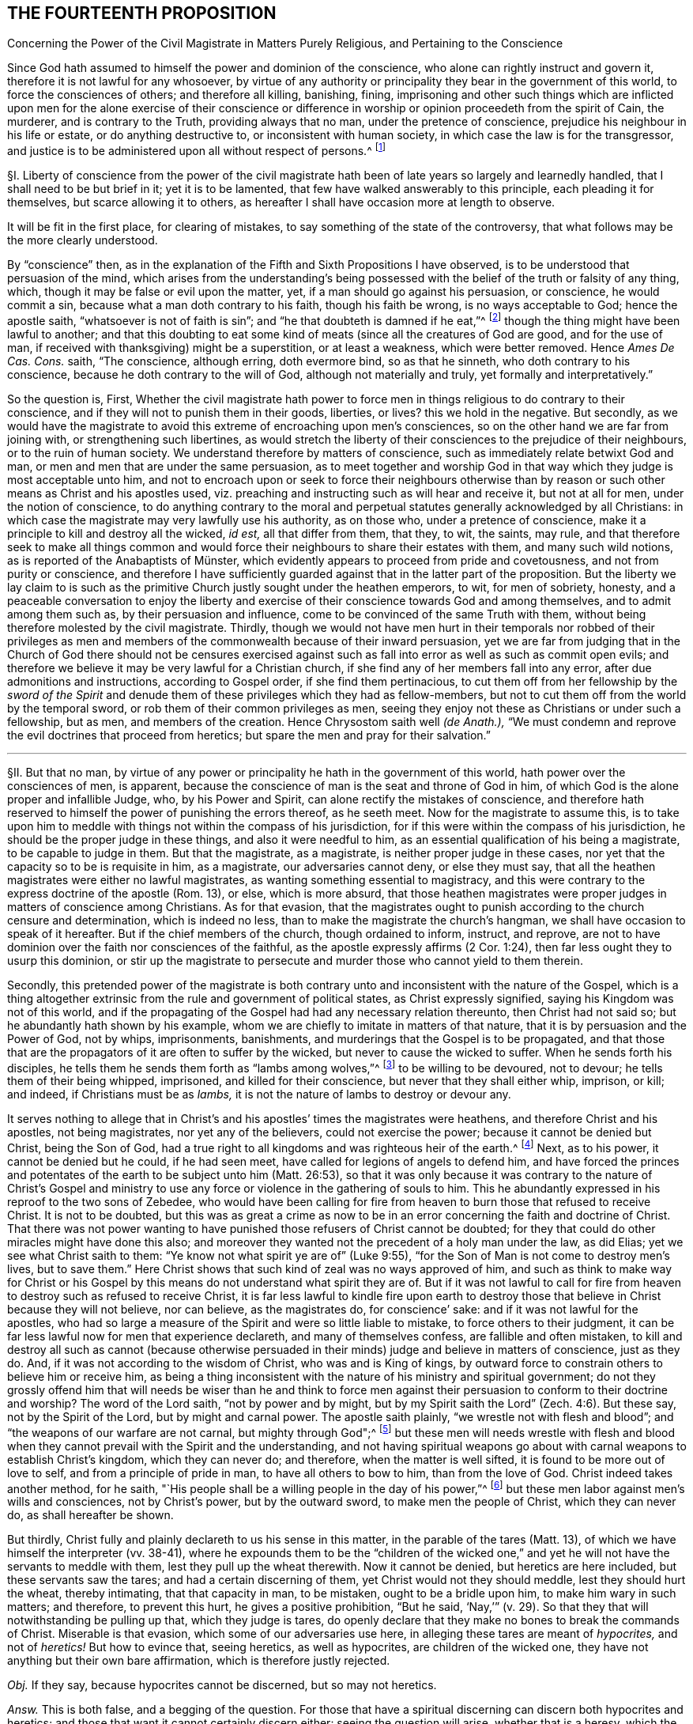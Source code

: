== THE FOURTEENTH PROPOSITION

[.chapter-subtitle--blurb]
Concerning the Power of the Civil Magistrate in Matters Purely Religious,
and Pertaining to the Conscience

[.heading-continuation-blurb]
Since God hath assumed to himself the power and dominion of the conscience,
who alone can rightly instruct and govern it,
therefore it is not lawful for any whosoever,
by virtue of any authority or principality they bear in the government of this world,
to force the consciences of others; and therefore all killing, banishing, fining,
imprisoning and other such things which are inflicted upon
men for the alone exercise of their conscience or difference
in worship or opinion proceedeth from the spirit of Cain,
the murderer, and is contrary to the Truth, providing always that no man,
under the pretence of conscience, prejudice his neighbour in his life or estate,
or do anything destructive to, or inconsistent with human society,
in which case the law is for the transgressor,
and justice is to be administered upon all without respect of persons.^
footnote:[Luke 9:55-56, Matt. 7:12-13,29; Tit. 3:10.]

// lint-disable invalid-characters "§"
§I. Liberty of conscience from the power of the civil
magistrate hath been of late years so largely and learnedly handled,
that I shall need to be but brief in it; yet it is to be lamented,
that few have walked answerably to this principle, each pleading it for themselves,
but scarce allowing it to others,
as hereafter I shall have occasion more at length to observe.

It will be fit in the first place, for clearing of mistakes,
to say something of the state of the controversy,
that what follows may be the more clearly understood.

By "`conscience`" then,
as in the explanation of the Fifth and Sixth Propositions I have observed,
is to be understood that persuasion of the mind,
which arises from the understanding`'s being possessed
with the belief of the truth or falsity of any thing,
which, though it may be false or evil upon the matter, yet,
if a man should go against his persuasion, or conscience, he would commit a sin,
because what a man doth contrary to his faith, though his faith be wrong,
is no ways acceptable to God; hence the apostle saith,
"`whatsoever is not of faith is sin`";
and "`he that doubteth is damned if he eat,`"^
footnote:[Rom. 14:23.]
though the thing might have been lawful to another;
and that this doubting to eat some kind of meats
(since all the creatures of God are good,
and for the use of man, if received with thanksgiving) might be a superstition,
or at least a weakness, which were better removed.
Hence _Ames De Cas. Cons._
saith, "`The conscience, although erring, doth evermore bind, so as that he sinneth,
who doth contrary to his conscience, because he doth contrary to the will of God,
although not materially and truly, yet formally and interpretatively.`"

So the question is, First,
Whether the civil magistrate hath power to force men in
things religious to do contrary to their conscience,
and if they will not to punish them in their goods, liberties, or lives?
this we hold in the negative.
But secondly,
as we would have the magistrate to avoid this extreme of encroaching upon men`'s consciences,
so on the other hand we are far from joining with,
or strengthening such libertines,
as would stretch the liberty of their consciences to the prejudice of their neighbours,
or to the ruin of human society.
We understand therefore by matters of conscience,
such as immediately relate betwixt God and man,
or men and men that are under the same persuasion,
as to meet together and worship God in that way which
they judge is most acceptable unto him,
and not to encroach upon or seek to force their neighbours otherwise
than by reason or such other means as Christ and his apostles used,
viz. preaching and instructing such as will hear and receive it, but not at all for men,
under the notion of conscience,
to do anything contrary to the moral and perpetual
statutes generally acknowledged by all Christians:
in which case the magistrate may very lawfully use his authority, as on those who,
under a pretence of conscience, make it a principle to kill and destroy all the wicked,
_id est,_ all that differ from them, that they, to wit, the saints, may rule,
and that therefore seek to make all things common and would
force their neighbours to share their estates with them,
// lint-disable invalid-characters "ü"
and many such wild notions, as is reported of the Anabaptists of Münster,
which evidently appears to proceed from pride and covetousness,
and not from purity or conscience,
and therefore I have sufficiently guarded against that in the latter part of the proposition.
But the liberty we lay claim to is such as the primitive
Church justly sought under the heathen emperors,
to wit, for men of sobriety, honesty,
and a peaceable conversation to enjoy the liberty and exercise
of their conscience towards God and among themselves,
and to admit among them such as, by their persuasion and influence,
come to be convinced of the same Truth with them,
without being therefore molested by the civil magistrate.
Thirdly,
though we would not have men hurt in their temporals nor robbed of their privileges
as men and members of the commonwealth because of their inward persuasion,
yet we are far from judging that in the Church of God there should not be censures
exercised against such as fall into error as well as such as commit open evils;
and therefore we believe it may be very lawful for a Christian church,
if she find any of her members fall into any error,
after due admonitions and instructions, according to Gospel order,
if she find them pertinacious,
to cut them off from her fellowship by the _sword of the Spirit_
and denude them of these privileges which they had as fellow-members,
but not to cut them off from the world by the temporal sword,
or rob them of their common privileges as men,
seeing they enjoy not these as Christians or under such a fellowship, but as men,
and members of the creation.
Hence Chrysostom saith well __(de Anath.),__
"`We must condemn and reprove the evil doctrines that proceed from heretics;
but spare the men and pray for their salvation.`"

[.small-break]
'''

// lint-disable invalid-characters "§"
§II. But that no man,
by virtue of any power or principality he hath in the government of this world,
hath power over the consciences of men, is apparent,
because the conscience of man is the seat and throne of God in him,
of which God is the alone proper and infallible Judge, who, by his Power and Spirit,
can alone rectify the mistakes of conscience,
and therefore hath reserved to himself the power of punishing the errors thereof,
as he seeth meet.
Now for the magistrate to assume this,
is to take upon him to meddle with things not within the compass of his jurisdiction,
for if this were within the compass of his jurisdiction,
he should be the proper judge in these things, and also it were needful to him,
as an essential qualification of his being a magistrate, to be capable to judge in them.
But that the magistrate, as a magistrate, is neither proper judge in these cases,
nor yet that the capacity so to be is requisite in him, as a magistrate,
our adversaries cannot deny, or else they must say,
that all the heathen magistrates were either no lawful magistrates,
as wanting something essential to magistracy,
and this were contrary to the express doctrine of the apostle (Rom. 13), or else,
which is more absurd,
that those heathen magistrates were proper judges in matters of conscience among Christians.
As for that evasion,
that the magistrates ought to punish according to the church censure and determination,
which is indeed no less, than to make the magistrate the church`'s hangman,
we shall have occasion to speak of it hereafter.
But if the chief members of the church, though ordained to inform, instruct, and reprove,
are not to have dominion over the faith nor consciences of the faithful,
as the apostle expressly affirms (2 Cor. 1:24),
then far less ought they to usurp this dominion,
or stir up the magistrate to persecute and murder those who cannot yield to them therein.

Secondly,
this pretended power of the magistrate is both contrary
unto and inconsistent with the nature of the Gospel,
which is a thing altogether extrinsic from the rule and government of political states,
as Christ expressly signified, saying his Kingdom was not of this world,
and if the propagating of the Gospel had had any necessary relation thereunto,
then Christ had not said so; but he abundantly hath shown by his example,
whom we are chiefly to imitate in matters of that nature,
that it is by persuasion and the Power of God, not by whips, imprisonments, banishments,
and murderings that the Gospel is to be propagated,
and that those that are the propagators of it are often to suffer by the wicked,
but never to cause the wicked to suffer.
When he sends forth his disciples,
he tells them he sends them forth as "`lambs among wolves,`"^
footnote:[Matt. 10:16.]
to be willing to be devoured, not to devour; he tells them of their being whipped,
imprisoned, and killed for their conscience, but never that they shall either whip,
imprison, or kill; and indeed, if Christians must be as _lambs,_
it is not the nature of lambs to destroy or devour any.

It serves nothing to allege that in Christ`'s and
his apostles`' times the magistrates were heathens,
and therefore Christ and his apostles, not being magistrates,
nor yet any of the believers, could not exercise the power;
because it cannot be denied but Christ, being the Son of God,
had a true right to all kingdoms and was righteous heir of the earth.^
footnote:[Matt. 28:18.]
Next, as to his power, it cannot be denied but he could, if he had seen meet,
have called for legions of angels to defend him,
and have forced the princes and potentates of the
earth to be subject unto him (Matt. 26:53),
so that it was only because it was contrary to the nature of Christ`'s Gospel
and ministry to use any force or violence in the gathering of souls to him.
This he abundantly expressed in his reproof to the two sons of Zebedee,
who would have been calling for fire from heaven
to burn those that refused to receive Christ.
It is not to be doubted,
but this was as great a crime as now to be in an
error concerning the faith and doctrine of Christ.
That there was not power wanting to have punished
those refusers of Christ cannot be doubted;
for they that could do other miracles might have done this also;
and moreover they wanted not the precedent of a holy man under the law, as did Elias;
yet we see what Christ saith to them: "`Ye know not what spirit ye are of`" (Luke 9:55),
"`for the Son of Man is not come to destroy men`'s lives,
but to save them.`" Here Christ shows that such kind of zeal was no ways approved of him,
and such as think to make way for Christ or his Gospel by
this means do not understand what spirit they are of.
But if it was not lawful to call for fire from heaven
to destroy such as refused to receive Christ,
it is far less lawful to kindle fire upon earth to destroy
those that believe in Christ because they will not believe,
nor can believe, as the magistrates do, for conscience`' sake:
and if it was not lawful for the apostles,
who had so large a measure of the Spirit and were so little liable to mistake,
to force others to their judgment,
it can be far less lawful now for men that experience declareth,
and many of themselves confess, are fallible and often mistaken,
to kill and destroy all such as cannot (because otherwise persuaded
in their minds) judge and believe in matters of conscience,
just as they do.
And, if it was not according to the wisdom of Christ, who was and is King of kings,
by outward force to constrain others to believe him or receive him,
as being a thing inconsistent with the nature of his ministry and spiritual government;
do not they grossly offend him that will needs be wiser than he and think to
force men against their persuasion to conform to their doctrine and worship?
The word of the Lord saith, "`not by power and by might,
but by my Spirit saith the Lord`" (Zech. 4:6). But these say,
not by the Spirit of the Lord, but by might and carnal power.
The apostle saith plainly, "`we wrestle not with flesh and blood`";
and "`the weapons of our warfare are not carnal, but mighty through God";^
footnote:[2 Cor. 10:4.]
but these men will needs wrestle with flesh and blood
when they cannot prevail with the Spirit and the understanding,
and not having spiritual weapons go about with carnal
weapons to establish Christ`'s kingdom,
which they can never do; and therefore, when the matter is well sifted,
it is found to be more out of love to self, and from a principle of pride in man,
to have all others to bow to him, than from the love of God.
Christ indeed takes another method, for he saith, "`His people shall be
a willing people in the day of his power,`"^
footnote:[Ps. 110:3]
but these men labor against men`'s wills and consciences, not by Christ`'s power,
but by the outward sword, to make men the people of Christ, which they can never do,
as shall hereafter be shown.

But thirdly, Christ fully and plainly declareth to us his sense in this matter,
in the parable of the tares (Matt. 13),
of which we have himself the interpreter (vv. 38-41),
where he expounds them to be the "`children of the wicked one,`"
and yet he will not have the servants to meddle with them,
lest they pull up the wheat therewith.
Now it cannot be denied, but heretics are here included,
but these servants saw the tares; and had a certain discerning of them,
yet Christ would not they should meddle, lest they should hurt the wheat,
thereby intimating, that that capacity in man, to be mistaken,
ought to be a bridle upon him, to make him wary in such matters; and therefore,
to prevent this hurt, he gives a positive prohibition, "`But he said,
'`Nay,`'`" (v. 29). So that they that will notwithstanding be pulling up that,
which they judge is tares,
do openly declare that they make no bones to break the commands of Christ.
Miserable is that evasion, which some of our adversaries use here,
in alleging these tares are meant of _hypocrites,_ and not of _heretics!_
But how to evince that, seeing heretics, as well as hypocrites,
are children of the wicked one, they have not anything but their own bare affirmation,
which is therefore justly rejected.

_Obj._
If they say, because hypocrites cannot be discerned, but so may not heretics.

_Answ._
This is both false, and a begging of the question.
For those that have a spiritual discerning can discern both hypocrites and heretics;
and those that want it cannot certainly discern either:
seeing the question will arise, whether that is a heresy,
which the magistrate saith is so?
And seeing it is both possible, and confessed by all, to have often fallen out,
that some magistrates have judged that heresy, which was not;
punishing men accordingly for Truth, instead of error:
there can no argument be drawn from the obviousness or evidence of heresy,
unless we should conclude heresy could never be mistaken for Truth, nor Truth for heresy,
whereof experience shows daily the contrary, even among Christians.
But neither is this shift applicable to this place,
for the servants did discern the tares, and yet were liable to hurt the wheat,
if they had offered to pull them up.

[.small-break]
'''

// lint-disable invalid-characters "§"
§III.
_Obj._ But they object against this liberty of conscience, Duet. 13:5,
where false prophets are appointed to be put to death,
and accordingly they give example thereof.

_Answ._
The case no way holds parallel; those particular commands to the Jews,
and practices following upon them, are not a rule for Christians, else we might,
by the same rule, say it were lawful for us to borrow from our neighbours their goods,
and so carry them away, because the Jews did so, by God`'s command;
or that it is lawful for Christians to invade their neighbours`' kingdoms,
and cut them all off, without mercy, because the Jews did so to the Canaanites,
by the command of God.

_Obj._
If they urge that these commands ought to stand, except they be repealed in the Gospel.

_Answ._
I say, these precepts and practices of Christ and his apostles mentioned,
are a sufficient repeal; for if we should plead, that every command, given to the Jews,
is binding upon us, except there be a particular repeal,
then would it follow that because it was lawful for the Jews, if any man killed one,
for the nearest kindred presently to kill the murderer, without any order of law,
it were lawful for us to do so also.
And doth not this command of Duet. 13:9, openly order him,
who is enticed by another to forsake the Lord, though it were his brother, his son,
his daughter, or his wife, presently to kill him, or her?
"`Thou shalt surely kill him, thy hand shall be first upon him,
to put him to death.`" If this command were to be followed,
there needed neither inquisition, nor magistrate, to do the business; and yet,
there is no reason why they should shuffle by this part, and not the other;
yea to argue this way from the practice among the Jews, were to overturn the very Gospel,
and to set up again the carnal ordinances among the Jews,
to pull down the spiritual ones of the Gospel.
Indeed we can far better argue from the analogy betwixt
the figurative and carnal state of the Jews,
and the real and spiritual one, under the Gospel.
That, as Moses delivered the Jews out of outward Egypt, by an outward force,
and established them in an outward kingdom, by destroying their outward enemies for them;
so Christ, not by overcoming outwardly, and killing others,
but by suffering and being killed, doth deliver his chosen ones, the inward Jews,
out of mystical Egypt, destroying their spiritual enemies before them,
and establishing among them his spiritual Kingdom, which is not of this world.
And as such as departed from the fellowship of outward
Israel were to be cut off by the outward sword,
so those that depart from the inward Israel,
are to be cut off by the sword of the Spirit; for it answers very well,
that as the Jews were to cut off their enemies outwardly,
to establish their kingdom and outward worship, so they were to uphold it the same way.
But, as the Kingdom and Gospel of Christ was not to be
established nor propagated by cutting off,
or destroying the Gentiles, but by persuading them,
so neither is it to be upheld otherwise.

_Obj._
But secondly, they urge Rom. 13,
where the magistrate is said not to bear the sword in vain,
because he is the minister of God, to execute wrath upon such as do evil.
But heresy, say they, is evil.
Ergo.

_Answ._
But so is hypocrisy also, yet they confess he ought not to punish that.
Therefore this must be understood of moral evils,
relative of affairs betwixt man and man, not of matters of judgment or worship,
or else what great absurdities would follow,
considering that Paul wrote here to the Church of Rome,
who was under the government of Nero, an impious heathen and persecutor of the Church?
Now if a power to punish, in point of heresy, be here included,
it will necessarily follow that Nero had this power, yea and that he had it of God;
for because the power was of God, therefore the apostle urges their obedience.
But can there be anything more absurd, than to say,
that Nero had power to judge in such cases?
Surely if Christian magistrates be not to punish for hypocrisy,
because they cannot outwardly discern it, far less could Nero punish anybody for heresy,
which he was incapable to discern.
And, if Nero had not power to judge or punish in point of heresy,
then nothing can be urged from this place:
since all that`'s said here is spoken as applicable to Nero
with a particular relation to whom it was written.
And, if Nero had such a power, surely he was to exercise it,
according to his judgment and conscience, and in doing thereof he was not to be blamed;
which is enough to justify him in his persecuting of the apostles,
and murdering the Christians.

_Obj._
Thirdly they object that saying of the apostle to the Galatians 5:12,
"`I would they were even cut off, which trouble you.`"

_Answ._
But how this imports any more than a cutting off from the Church, is not,
nor can be shown.
Beza, upon the place, saith, "`We cannot understand that otherwise,
than of excommunication: such as was that of the incestuous Corinthian.
And indeed, it is madness to suppose it otherwise;
for Paul would not have these cut off otherwise than he did Hymenaeus and Philetus,
who were blasphemers; which was by giving them over to Satan,
not by cutting off their heads.`"

The same way may be answered that other argument drawn from Rev. 2:20,
where the Church of Thyatira is reproved for suffering the woman Jezebel.
Which can be no otherways understood, than that they did not excommunicate her,
or cut her off by a Church censure: for as to corporal punishment,
it is known that at that time the Christians had not power to punish heretics so,
if they had a mind to it.

_Obj._
Fourthly,
they allege that heresies are numbered among the
works of the flesh (Gal. 5:20). Ergo,
etc.

_Answ._
That magistrates have power to punish all the works of the flesh, is denied,
and not yet proved.
Every evil is a work of the flesh,
but every evil comes not under the magistrate`'s cognizance.
Is not hypocrisy a work of the flesh,
which our adversaries confess the magistrates ought not to punish?
yea is not hatred and envy, there mentioned, as the works of the flesh?
and yet the magistrate cannot punish them, as they are in themselves,
until they exert themselves in other acts, which come under his power.
But so long as heresy doth not exert itself in any act destructive to human society,
or suchlike things,
but is kept within the sphere of those duties of doctrine
or worship which stand betwixt a man and God,
they no ways come under the magistrate`'s power.

[.small-break]
'''

// lint-disable invalid-characters "§"
§IV. But secondly,
this forcing of men`'s consciences is contrary to sound reason,
and the very law of nature.
For man`'s understanding cannot be forced by all the
bodily sufferings another man can inflict upon him,
especially in matters spiritual and supernatural:
it is arguments and evident demonstrations of reason,
together with the power of God reaching the heart,
that can change a man`'s mind from one opinion to another, and not knocks and blows,
and suchlike things, which may well destroy the body but never can inform the soul,
which is a free agent, and must either accept or reject matters of opinion,
as they are borne in upon it by something proportional to its own nature.
To seek to force minds in any other manner, is to deal with men as if they were brutes,
void of understanding, and at last is but to lose one`'s labor, and, as the proverb is,
"`to seek to wash the Black-Moor white.`" By that course indeed men may be made hypocrites,
but can never be made Christians;
and surely the products of such compulsion (even where the end is obtained, to wit,
an outward assent, or conformity,
whether in doctrine or worship) can be no ways acceptable to God,
who desireth not any sacrifice except that which cometh thoroughly from the heart,
and will have no constrained ones:
so that men so constrained are so far from being members of the Church,
that they are made ten times more the servants of Satan than before,
in that to their error is added hypocrisy, the worst of evils in matters of religion,
and that which above all things the Lord`'s soul most abhors.

_Obj._
But if it be said,
their error notwithstanding is thereby suppressed and the scandal removed.

_Answ._
I answer, besides that this is a method no ways allowed by Christ, as is above proved,
surely the Church can be no ways bettered by the accession of hypocrites,
but greatly corrupted and endangered, for open heresies men may be aware of,
and shun such as profess them, when they are separated from the Church by her censures;
but secret hypocrites may putrefy the body, and leaven it, ere men be aware.
And if the dissenters prove resolute,
and suffer boldly for the opinions they esteem right,
experience showeth that such sufferings often tend to the commendation of the sufferers,
but never of the persecutors: for such suffering ordinarily breeds compassion,
and begets a curiosity in others,
to enquire the more diligently into the things for
which they see men suffer so great losses so boldly,
and is also able to beget an opinion that it is for some good they do so suffer,
it being no ways probable, that men will venture all merely to acquire fame,
which may as well be urged to detract from the reputation of all the martyrs,
unless some better arguments be brought against it than a halter or a faggot.
But supposing this principle,
that the magistrate hath power to force the consciences of his subjects,
and to punish them if they will not comply:
very great inconveniences and absurdities will follow,
and even such as are inconsistent with the nature of the Christian religion.

For first it will naturally follow that the magistrate ought to do it,
and sinneth by omission of his duty if he do it not.
Will it not then hence be inferred that Christ was defective to his Church, who,
having power to force men, and to call for legions of angels so to do,
did notwithstanding not exert that power, but left his Church to the mercy of the wicked,
without so necessary a bulwark?

Secondly,
seeing every magistrate is to exercise his power
according to the best understanding he hath,
being obliged so to do for the promoting of what
he in conscience is persuaded to be Truth,
will not this justify all the heathen emperors in their persecutions against Christians?
Will not this justify the Spanish inquisition,
which yet is odious not only to Protestants, but to many moderate Papists?
How can Protestants in reason condemn the Papists for persecuting them,
seeing they do but exercise a lawful power, according to their conscience,
and best understanding, and do no more to them,
than the sufferers profess they would do to them, if they were in the like capacity?
Which takes away all ground of commiseration from the sufferers,
whereas that was the ground that gained, of old, reputation to the Christians, that they,
being innocent, suffered, who neither had, nor by principle could, hurt any.
But there is little reason to pity one,
that is but dealt by according as he would deal with others.
For to say, they have not reason to persecute us, because they are in the wrong,
and we in the right, is but miserably to beg the question.
Doth not this doctrine strengthen the hands of the persecutors everywhere,
and that rationally, from a principle of self-preservation?
For who can blame me for destroying him that I know
waits but for an occasion to destroy me,
if he could?
Yea this makes all suffering for religion, which of old was the glory of Christians,
to be but of pure necessity;
whereby they are not led as lambs to the slaughter as was the Captain of their Salvation,
but rather as wolves caught in the snare,
who only bite not again because they are not able, but, could they get force,
would be as ready to lead those the same way, that lead them.
Where is here the faith and patience of the saints?
For indeed it is but a small glory to make a virtue of necessity,
and suffer because I cannot help it.
Every thief and murderer is a martyr at that rate;
experience hath abundantly proved this in these last centuries.
For however each party talk of passively obeying the magistrate in such cases,
and that the power resides in him, yet it is apparent,
that from this principle it naturally follows that any party, supposing themselves right,
should, so soon as they are able, endeavour, at any rate, to get uppermost,
that they might bring under those of another opinion,
and force the magistrate to uphold their way, to the ruin of all others.

What engine the Pope of Rome used to make, of his pretended power in this thing,
upon any pretence of dislike to any prince or state, even for very small heresies,
in their own account, to depose princes, and set up their subjects against them,
and give their dominions to other princes to serve his interest, they cannot be ignorant,
who have read the life of Hildebrand;
and how Protestants have vindicated the liberty of their consciences,
after this same manner, is apparent.
They suffered much in France, to the great increase and advantage of their party,
but how soon they found themselves considerable,
and had gotten some princes upon their side, they began to let the king know,
that they must either have the liberty of their consciences,
or else they would purchase it, not by suffering, but by fighting.
And the experience of other Protestant states shows that if Henry the fourth,
to please the Papists, had not quitted his religion, to get the crown the more peaceably,
and so the Protestants had prevailed with the sword,
they would as well have taught the Papists with the faggot, and led them to the stake;
so that this principle of persecution, on all hands,
is the ground of all those miseries and contentions:
for so long as any party is persuaded that it is both lawful for them, and their duty,
if in power, to destroy those that differ from them,
it naturally follows they ought to use all means possible to get that power,
whereby they may secure themselves in the ruin of their adversaries.
And that neither Papists nor Protestants judge it
unlawful to compel the magistrate, if they be strong enough to do it, to effect this.
Experience shows it to be a known Popish principle,
that the Pope may depose an heretic prince,
and absolve the people from the oath of fidelity; and the Pope, as is above said,
hath done so to divers princes;
and this doctrine is defended by Bellarmine against Barclay.
The French refused Henry the fourth, till he quitted his religion.
And as for Protestants, many of them scruple not to affirm,
that wicked kings and magistrates may be deposed and killed;
yea our Scotch Presbyters are as positive in it as any Jesuits,
who would not admit this present Charles the second, though otherwise a Protestant,
prince, unless he would swear to renounce episcopacy, a matter of no great difference,
though contrary to his conscience.
Now how little proportion these things bear with the primitive
Christians and the religion propagated by Christ and his apostles,
needs no great demonstration; and it is observable,
that notwithstanding many other superstitions crept into the church very early,
yet this of persecution was so inconsistent with the nature of the Gospel,
and liberty of conscience, as we have asserted it,
such an innate and natural part of the Christian religion,
that almost all the Christian writers for the first
three hundred years earnestly contended for it,
condemning the contrary opinion.

[.small-break]
'''

// lint-disable invalid-characters "§"
§V. Thus Athanasius, "`It is the property of piety not to force, but to persuade,
in imitation of our Lord, who forced nobody,
but left it to the will of every one to follow him, etc. But the devil,
because he hath nothing of Truth,
uses knocks and axes to break up the doors of such as receive him.
But our Saviour is meek, teaching the Truth;
'`Whosoever will come after me,`' and '`whosoever will be my disciple,`' etc.,
but constraining none, coming to us, and knocking rather, and saying, '`My sister,
my spouse, open to me,`' etc. and entereth when he is opened to, and retires if they delay,
and will not open unto him, because it is not with swords, nor darts, nor soldiers,
nor armour, that Truth is to be declared, but with persuasion and counsel.`"^
footnote:[Athan. in _epist. ad solit. vit ag. ibid._]
And it is observable, that it was the impious Arians,
who first of all brought in this doctrine to persecute others, among Christians,
whose successors both Papists and Protestants are in this matter,
whom Athanasius thus reproveth further.
"`Where,`" saith he, "`have they learned to persecute?
Certainly they cannot say, they have learned it from the saints;
but this hath been given them, and taught them of the devil.
The Lord commanded indeed sometimes to flee, and the saints sometimes fled,
but to persecute is the invention and argument of the devil,
which he seeks against all.`"^
footnote:[Athan. _Apol. I de fuga sua, tom. 1._]
And after, he saith,
"`In so far as the Arians banish those that will not subscribe their decrees,
they show that they are contrary to Christians, and friends of the devil.`"

"`But now, O lamentable!`" saith Hilary, "`it is the suffrages of the earth,
that recommend the religion of God, and Christ is found naked of his virtue,
while ambition must give credit to his Name.
The Church reproves and fights by banishment and prisons,
and forceth herself to be believed, which once was believed,
because of the imprisonments and banishments herself suffered.
She, that once was consecrated by the terror of her persecutors,
depends now upon the dignity of those, that are in her communion.
She, that once was propagated by her banished priests, now banisheth the priests.
And she boasts now, that she is loved of the world, who could not have been Christ`'s,
if she had not been hated of the world.`"^
footnote:[Hil+++.+++, contra Aux.]

"`The Church,`" saith Jerome, "`was founded by shedding of blood, and by suffering,
and not in doing of hurt.
The Church increased by persecutions, and was crowned by martyrdom.`"^
footnote:[Jerome, _epist. 62 ad The._]

Ambrose, speaking of Auxentius, saith thus, "`whom he +++[+++viz., Auxentius]
could not deceive by discourse, he thinks ought to be killed by the sword,
making bloody laws with his mouth, writing them with his hands,
and imagining that an edict can command faith.`"^
footnote:[Ambrose, _epist. 32. tom. 3._]

And the same Ambrose saith, that "`going into France,
he would not communicate with those bishops,
that required that heretics should be put to death.^
footnote:[Ambrose, _epist. 27._]

The Emperor Marcian, who assembled the Council of Chalcedon, protests,
that he "`would not force, nor constrain anyone to subscribe the council of Chalcedon,
against his will.`"^
footnote:[Marcian, _epist. ad_ Archimand, _etc._ Mon. Eg. _in acta concil._
Chalced. _tom. 2. conc. gen._]

Hosius, Bishop of Cordua,
testifies that "`the emperor Constantine would not constrain any to be orthodox.`"^
footnote:[Hosius, _epist. ad_ Constit. _apud_ Ath _in epist. ad solit.
vit. tom. 1._]

Hilary saith further, that "`God teacheth, rather than exacteth, the knowledge of himself,
and authorizing his commandments by the miracles of his heavenly works,
he wills not that any should confess him with a forced will,
etc. He is the God of the whole universe, he needs not a forced obedience,
nor requires a constrained confession.`"^
footnote:[Hilary, _l.1. ad Const._]

"`Christ,`" saith Ambrose, "`sent his apostles to sow faith, not to constrain, but to teach;
not to exercise coercive power, but to extol the doctrine of humility.`"^
footnote:[Ambrose, _comm. in_ Luc. _l.7._]

Hence Cyprian, comparing the Old Covenant with the New, saith,
"`then were they put to death with the outward sword,
but now the proud and contumacious are cut off with the spiritual sword,
by being cast out of the Church`": and this answers very well that objection,
before observed, taken from the practice of the Jews under the law.^
footnote:[Cyprian, _epist. 62._]

"`See,`" saith Tertullian to the heathens,
"`if it be not to contribute to the renown of irreligion,
to seek to take away the liberty of religion, and to hinder men their choice of God,
that I may not be admitted to adore, whom I will, but must be constrained to serve him,
whom I will not.
There is none, nay not a man,
that desires to be adored by any against their will.`"^
footnote:[Tertullian, _Apolog. cap. 24._]
And again, "`It is a thing that easily appears to be unjust,
to constrain and force men to sacrifice against their wills; seeing,
to do the service of God, there is required a willing heart.`"^
footnote:[_Id+++.+++, Apolog. c. 28._]
And again, "`It is a human right, and natural power,
that every one worship what he esteems;
and one man`'s religion doth not profit nor hurt another.
Neither is it any piece of religion, to enforce religion,
which must be undertaken by consent, and not by violence,
seeing that the sacrifices themselves are not required,
but from a willing mind.`"^
footnote:[_Idem, ad Scapul. cap. 2._]

Now, how either Papists or Protestants
(that boast of antiquity) can get by these plain testimonies,
let any rational man judge.
And indeed I much question, if in any one point, owned by them and denied by us,
they can find all the old Fathers and writers so exactly unanimous.
Which shows how contrary all of them judged this to be to the nature of Christianity,
and that in the point of persecution lay no small part of the apostasy, which,
from little to more, came to that, that the Pope, upon every small discontent,
would excommunicate princes, absolve their subjects from obeying them,
and turn them in and out, at his pleasure.
Now, if Protestants do justly abhor these things among Papists,
is it not sad that they should do the like themselves?
A thing that at their first appearance, when they were in their primitive innocency,
they did not think on, as appears by that saying of Luther: "`Neither Pope, nor bishop,
nor any other man, hath power to oblige a Christian to one syllable,
except it be by his own consent.`"^
footnote:[Luther, _lib. de Captivit. Babylonica._]
And again, "`I call boldly to Christians,
that neither man nor angel can impose any law upon them, but so far as they will;
for we are free of all.`" And when he appeared at the diet of Spiers,
before the emperor, in a particular conference he had, before the Archbishop of Triers,
and Joachim elector of Brandenburgh,
when there seemed no possibility of agreeing with his opposers,
they asking him what remedy seemed to him most fit?
He answered, "`the counsel that Gamaliel proposed to the Jews,`" to wit,
that "`if this design was of God, it would stand, if not; it would vanish,`" which,
he said, "`ought to content the Pope`":^
footnote:[[.book-title]#History of Council of Trent.#]
he did not say, because he was in the right, he ought to be spared.
For this counsel supposeth that those that are tolerated may be wrong;
and yet how soon did the same Luther, ere he was well secure himself,
press the Elector of Saxony to banish poor Carlstadt, because he could not,
in all things, submit to his judgment;
and certainly it is not without ground reported that it
smote Luther to the heart (so that he needed to be comforted),
when he was informed, that Carlstadt, in his letter to his congregation,
styled himself "`a man banished for conscience,
by the procurement of Martin Luther.`" And since both the
Lutherans and Calvinists not admitting one another to worship,
in those respective dominions,
showeth how little better they are than either Papists or Arians in this particular.
And yet Calvin saith that "`the conscience is free from the power of all men.`"^
footnote:[Calvin. _Inst. c. 19 sect. 14._]
If so, why then did he cause Castellio to be banished, because he could not,
for conscience sake, believe as he did, that God had ordained men to be damned?
And Servetus to be burned, for denying the divinity of Christ,
if Calvin`'s report of him be to be credited, which opinion,
though indeed it was to be abominated, yet no less was Calvin`'s practice,
in causing him to be burned,
and afterwards defending that it was lawful to burn heretics,
by which he encouraged the Papists to lead his followers
the more confidently to the stake,
as having, for their warrant, the doctrine of their own sect-master,
which they omitted not frequently to twit them with,
and indeed it was to them unanswerable.
Hence, upon this occasion,
the judicious author of the [.book-title]#History of the Council of Trent# (in his fifth
book where giving an account of several Protestants that were burned for
their religion) well and wisely observeth it,
as "`a matter of astonishment,
that those of the new Reformation did offer to punish in the case of religion`":
and afterwards, taking notice that Calvin justifies the punishing of heretics, he adds,
"`But since the name of heresy may be more or less restricted, yea or diversely taken,
this doctrine may be likewise taken in divers senses, and may at one time hurt those,
whom at another time it may have benefited.`"

So that this doctrine of persecution cannot be maintained by Protestants,
without strengthening the hands of Popish inquisitors, and indeed, in the end,
lands in direct Popery.
Seeing,
if I may not profess and preach that religion which
I am persuaded in my own conscience is true,
it is to no purpose to search the Scriptures,
or to seek to choose my own faith by convictions thence derived,
since whatever I there observe, or am persuaded of,
I must either subject to the judgment of the magistrate and church of that place I am in,
or else resolve to remove, or die.
Yea doth not this heretical and anti-Christian doctrine both of Papists
and Protestants at last resolve into that cursed policy of Muhammad,
who prohibited all reason or discourse about religion,
as occasioning factions and divisions?
And indeed, those, that press persecution, and deny liberty of conscience,
do thereby show themselves more the disciples of Muhammad than of Christ,
and that they are no ways followers of the apostle`'s doctrine,
who desired the Thessalonians (1 Thess. 5:21) to "`prove all things,
and hold fast that which is good,`" and also saith, "`unto such as are otherwise minded,
God shall reveal it`" (Phil. 3:15),
not that by beatings and banishments it must be knocked into them.

[.small-break]
'''

// lint-disable invalid-characters "§"
§VI. Now the ground of persecution, as hath been above shown,
is an _unwillingness to suffer;_
for no man that will persecute another for his conscience would suffer for his own,
if he could avoid it, seeing his principle obliges him, if he had power,
by force to establish that, which he judges is the Truth, and so to force others to it.
Therefore I judge it meet, for the information of the nations,
briefly to add something in this place concerning the _nature of true Christian sufferings,_
whereunto a very faithful testimony hath been borne by God`'s witnesses,
which he hath raised up in this age,
beyond what hath been generally known or practised for these many generations,
yea since the apostasy took place.
Yet it is not my design here in any wise to derogate
from the sufferings of the Protestant martyrs,
whom I believe to have walked in faithfulness towards God,
according to the dispensation of Light in that day appearing,
and of which many were utter enemies to persecution, as by their testimonies against it,
might be made appear.

But the true, faithful, and Christian suffering is,
for men to profess what they are persuaded is right,
and so practise and perform their worship towards God,
as being their true right so to do,
and neither to do more in that because of outward encouragement from men,
nor any whit less, because of the fear of their laws and acts against it.
Thus for a Christian man to vindicate his just liberty,
with so much boldness and yet innocency, will, in due time, though through blood,
purchase peace, as this age has, in some measure, experienced,
and many are witnesses of it, which yet shall be more apparent to the world,
as Truth takes place in the earth.
But they greatly sin against this excellent rule, that, in time of persecution,
do not profess their own way, so much as they would, if it were other ways; and yet,
when they can get the magistrate upon their side,
not only stretch their own liberty to the utmost, but seek to establish the same,
by denying it to others.
But of this excellent patience and sufferings, the witnesses of God,
in scorn called Quakers, have given a manifest proof; for,
so soon as God revealed his Truth among them, without regard to all opposition,
or what they might meet with, they went up and down, as they were moved of the Lord,
preaching and propagating the Truth in marketplaces, highways, streets, public temples,
though daily beaten, whipped, bruised, haled, and imprisoned therefore.
And, when there was anywhere a church or assembly gathered,
they taught them to keep their meetings openly, and not to shut the door,
nor do it by stealth, that all might know it, and, who would, might enter: and,
as hereby all just occasion of fear of plotting against the government was fully removed,
so this their courage and faithfulness, in not giving over their meeting together,
(but more especially the presence and glory of God, manifested in the meeting,
being terrible to the consciences of the persecutors)
did so weary out the malice of their adversaries,
that oftentimes they were forced to leave their work undone.
For, when they came to break up a meeting,
they were forced to take every individual out by force,
they not being free to give up their liberty, by dissolving, at their command: and,
when they were haled out, unless they were kept forth by violence,
they presently returned peaceably to their place.
Yea when sometimes the magistrates have pulled down their meetinghouses,
they have met the next day, openly upon the rubbish,
and so by innocency kept their possession and ground, being properly their own,
and their right to meet and worship God not forfeited to any.
So that, when armed men have come to dissolve them, it was impossible for them to do it,
unless they had killed every one, for they stood so close together,
that no force could move anyone to stir, until violently pulled down: so that,
when the malice of their opposers stirred them to
take shovels and throw the rubbish upon them,
there they stood unmoved, being willing, if the Lord should so permit,
to have been there buried alive, witnessing for him.

As this patient, but yet courageous,
way of suffering made the persecutors`' work very heavy and wearisome unto them,
so the courage and patience of the sufferers using no resistance,
nor bringing any weapons to defend themselves,
nor seeking any ways revenge upon such occasions,
did secretly smite the hearts of the persecutors,
and made their chariot wheels go on heavily.
Thus after much and many kind of sufferings thus patiently borne,
which to rehearse would make a volume of itself,
which may in due time be published to the nations (for we have
them upon record) a kind of negative liberty has been obtained,
so that, at present, for the most part,
we meet together without disturbance from the magistrate.
But, on the contrary, most Protestants,
when they have not the allowance and toleration of the magistrate, meet only in secret,
and hide their testimony; and, if they be discovered,
if there be any probability of making their escape, by force,
though it were by cutting off those that seek them out, they will do it,
whereby they lose the glory of their sufferings by
not appearing as the innocent followers of Christ,
nor having a testimony of their harmlessness in the hearts of their pursuers; their fury,
by such resistance, is the more kindled against them.
As to this last part of resisting such as persecute them,
they can lay claim to no precept from Christ nor
any example of him or his apostles approved.

But as to the first part for fleeing,
and meeting secretly and not openly testifying for the Truth,
they usually object that saying of Christ (Matt. 10:23),
"`When they persecute you in this city,
flee ye into another.`" And (John 20:19) that the disciples
met secretly "`for fear of the Jews.`" And (Acts 9:25) that
Paul was let out of Damascus "`in a basket down by the wall.`"

To all which I answer, first, as to that saying of Christ,
it is a question if it had any further relation than to that particular message,
with which he sent them to the Jews,
yea the latter end of the words seem expressly to hold forth so much:
"`for ye shall not have gone over the cities of Judah,
till the Son of Man be come.`" Now a particular practice or command,
for a particular time, will not serve for a precedent to any, at this day,
to shun the Cross of Christ.
But, supposing this precept to reach further, it must be so understood,
to be made use of only according as the Spirit giveth liberty,
else no man that could flee might suffer persecution.
How then did not the apostles John and Peter flee,
when they were the first time persecuted at Jerusalem?
But, on the contrary, went the next day, after they were discharged by the Council,
and preached boldly to the people.
But indeed many are but too capable to stretch such sayings as these,
for self-preservation, and therefore have great ground to fear, when they interpret them,
that they shun to witness for Christ, for fear of hurt to themselves,
lest they mistake them.
As for that private meeting of the disciples,
we have only an account of the matter of fact,
but that suffices not to make of it a precedent for us,
and men`'s aptness to imitate them in that (which, for aught we know,
might have been an act of weakness) and not in other things of the contrary nature,
shows that it is not a true zeal to be like those disciples,
but indeed a desire to preserve themselves, which moves them to do so.
Lastly, as to that of Paul`'s being conveyed out of Damascus, the case was singular,
and is not to be doubted, but it was done by a special allowance from God,
who having designed him to be a principal minister of his Gospel, saw meet,
in his wisdom, to disappoint the wicked counsel of the Jews.
But our adversaries have no such pretext for fleeing,
whose fleeing proceeds from self-preservation, not from immediate revelation.
And that Paul made not this the method of his procedure, appears,
in that at another time, notwithstanding the persuasion of his friends,
and certain prophecies of his sufferings to come,
he would not be dissuaded to going up to Jerusalem, which,
according to the forementioned rule he should have done.

But lastly, to conclude this matter, Glory to God and our Lord Jesus Christ,
that now these twenty-five years,
since we were known to be a distinct and separate people,
hath given us faithfully to suffer for his Name, without shrinking or fleeing the Cross;
and what liberty we now enjoy, it is by his mercy,
and not by any outward working or procuring of our own,
but `'tis he has wrought upon the hearts of our opposers;
nor was it any outward interest hath procured it unto us,
but the testimony of our harmlessness in the hearts of our superiors:
for God hath preserved us hitherto in the patient sufferings of Jesus,
that we have not given away our cause by persecuting any, which few, if any, Christians,
that I know, can say.
Now against our unparalleled, yet innocent and Christian cause,
our malicious enemies have nothing to say, but that, if we had power,
we would do so likewise.
This is a piece of mere unreasonable malice,
and a privilege they take to judge of things to come,
which they have not by immediate revelation;
and surely it is the greatest height of harsh judgment,
to say men would do contrary to their professed principle, if they could, who have,
from their practice, hitherto given no ground for it,
and wherein they only judge others by themselves:
such conjectures can not militate against us, so long as we are kept innocent.
And if ever we prove guilty of persecution,
by forcing other men by corporal punishment to our way,
then let us be judged the greatest of hypocrites, and let not any spare to persecute us.
Amen, saith my soul.
